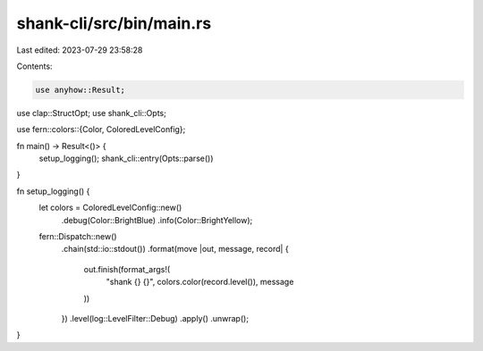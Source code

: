 shank-cli/src/bin/main.rs
=========================

Last edited: 2023-07-29 23:58:28

Contents:

.. code-block:: rs

    use anyhow::Result;
use clap::StructOpt;
use shank_cli::Opts;

use fern::colors::{Color, ColoredLevelConfig};

fn main() -> Result<()> {
    setup_logging();
    shank_cli::entry(Opts::parse())
}

fn setup_logging() {
    let colors = ColoredLevelConfig::new()
        .debug(Color::BrightBlue)
        .info(Color::BrightYellow);

    fern::Dispatch::new()
        .chain(std::io::stdout())
        .format(move |out, message, record| {
            out.finish(format_args!(
                "shank {} {}",
                colors.color(record.level()),
                message
            ))
        })
        .level(log::LevelFilter::Debug)
        .apply()
        .unwrap();
}


